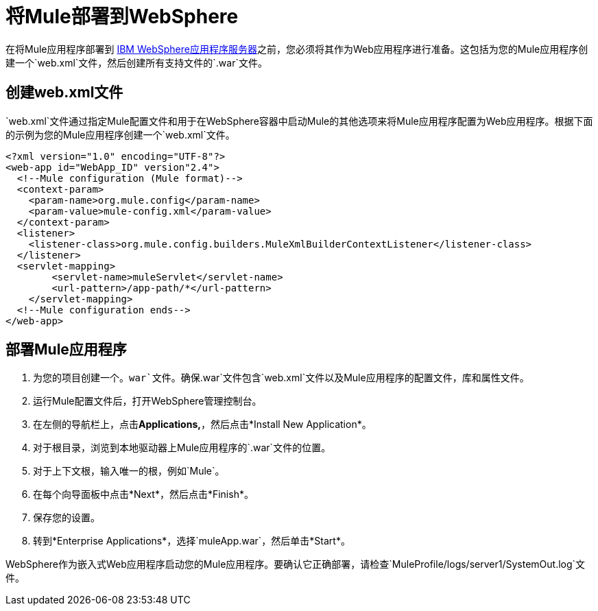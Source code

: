 = 将Mule部署到WebSphere

在将Mule应用程序部署到 http://www-01.ibm.com/software/webservers/appserv/was/[IBM WebSphere应用程序服务器]之前，您必须将其作为Web应用程序进行准备。这包括为您的Mule应用程序创建一个`web.xml`文件，然后创建所有支持文件的`.war`文件。

== 创建web.xml文件

`web.xml`文件通过指定Mule配置文件和用于在WebSphere容器中启动Mule的其他选项来将Mule应用程序配置为Web应用程序。根据下面的示例为您的Mule应用程序创建一个`web.xml`文件。

[source, xml, linenums]
----
<?xml version="1.0" encoding="UTF-8"?>
<web-app id="WebApp_ID" version"2.4">
  <!--Mule configuration (Mule format)-->
  <context-param>
    <param-name>org.mule.config</param-name>
    <param-value>mule-config.xml</param-value>
  </context-param>
  <listener>
    <listener-class>org.mule.config.builders.MuleXmlBuilderContextListener</listener-class>
  </listener>
  <servlet-mapping>
        <servlet-name>muleServlet</servlet-name>
        <url-pattern>/app-path/*</url-pattern>
    </servlet-mapping>
  <!--Mule configuration ends-->
</web-app>
----

== 部署Mule应用程序

. 为您的项目创建一个。`war`文件。确保`.war`文件包含`web.xml`文件以及Mule应用程序的配置文件，库和属性文件。
. 运行Mule配置文件后，打开WebSphere管理控制台。
. 在左侧的导航栏上，点击**Applications,**，然后点击*Install New Application*。
. 对于根目录，浏览到本地驱动器上Mule应用程序的`.war`文件的位置。
. 对于上下文根，输入唯一的根，例如`Mule`。
. 在每个向导面板中点击*Next*，然后点击*Finish*。
. 保存您的设置。
. 转到*Enterprise Applications*，选择`muleApp.war`，然后单击*Start*。

WebSphere作为嵌入式Web应用程序启动您的Mule应用程序。要确认它正确部署，请检查`MuleProfile/logs/server1/SystemOut.log`文件。
